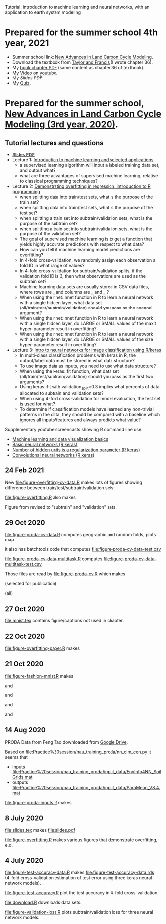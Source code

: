 Tutorial: introduction to machine learning and neural networks, with
an application to earth system modeling

* Prepared for the summer school 4th year, 2021

- Summer school link: [[http://www2.nau.edu/luo-lab/?workshop][New Advances in Land Carbon Cycle Modeling]].
- Download the textbook from [[https://www.taylorfrancis.com/books/oa-edit/10.1201/9780429155659/land-carbon-cycle-modeling-yiqi-luo-benjamin-smith][Taylor and Francis]] (I wrote chapter 36).
- My [[file:HOCKING-chapter.pdf][book chapter PDF]] (same content as chapter 36 of textbook).
- My [[https://youtu.be/c21etYEb-tE][Video on youtube]].
- My [[raw/master/slides-short.pdf][Slides PDF]].
- My [[https://forms.office.com/Pages/ResponsePage.aspx?id=n57UJ-GJoEqZo9NbV7K6A4W5m6WiFvFJkzgC_Y4KHq9UQkJTRjBVS1A5TDJBSkc5OUxKSDJEVkM3OC4u][Quiz]].

* Prepared for the summer school, [[http://www2.nau.edu/luo-lab/?workshop][New Advances in Land Carbon Cycle Modeling (3rd year, 2020)]].

** Tutorial lectures and questions

- [[https://github.com/tdhock/2020-yiqi-summer-school/raw/master/slides.pdf][Slides PDF]]
- Lecture 1: [[https://www.youtube.com/watch?v=9Lb-a5GT4vQ&list=PLwc48KSH3D1NBixIvVYPXJ1GPtA9RAA8K&index=2&t=0s][Introduction to machine learning and selected applications]]
  - a supervised learning algorithm will input a labeled
    training data set, and output what?
  - what are three advantages of supervised machine
    learning, relative to classical programming techniques?
- Lecture 2: [[https://www.youtube.com/watch?v=8DoeROToJ8U&list=PLwc48KSH3D1NBixIvVYPXJ1GPtA9RAA8K&index=3&t=0s][Demonstrating overfitting in regression, introduction to R programming]]
  - when splitting data into train/test sets, what is the purpose of the train set?
  - when splitting data into train/test sets, what is the purpose of the test set?
  - when splitting a train set into subtrain/validation
    sets, what is the purpose of the subtrain set?
  - when splitting a train set into subtrain/validation
    sets, what is the purpose of the validation set?
  - The goal of supervised machine learning is to get a function that
    yields highly accurate predictions with respect to what data?
  - How can you tell if machine learning model predictions are
    overfitting?
  - In 4-fold cross-validation, we randomly assign each observation a fold ID
    in what range of values?
  - In 4-fold cross-validation for subtrain/validation splits, if the
    validation fold ID is 3, then what observations are used as the
    subtrain set?
  - Machine learning data sets are usually stored in CSV data files,
    where rows are ___ and columns are ___ and ___ ?
  - When using the nnet::nnet function in R to learn a neural network
    with a single hidden layer, what data set
    (all/train/test/subtrain/validation) should you pass as the second
    argument?
  - When using the nnet::nnet function in R to learn a neural network
    with a single hidden layer, do LARGE or SMALL values of the maxit
    hyper-parameter result in overfitting?
  - When using the nnet::nnet function in R to learn a neural network
    with a single hidden layer, do LARGE or SMALL values of the size
    hyper-parameter result in overfitting?
- Lecture 3: [[https://www.youtube.com/watch?v=I0DBo7RNBlI&list=PLwc48KSH3D1NBixIvVYPXJ1GPtA9RAA8K&index=4&t=0s][Intro to neural networks for image classification using R/keras]]
  - In multi-class classification problems with keras in R, the
    output/label data must be stored in what data structure?
  - To use image data as inputs, you need to use what data structure?
  - When using the keras::fit function, what data set
    (all/train/test/subtrain/validation) should you pass as the first
    two arguments?
  - Using keras::fit with validation_split=0.3 implies what percents
    of data allocated to subtrain and validation sets?
  - When using 4-fold cross-validation for model evaluation, the test
    set is used for what?
  - To determine if classification models have learned any non-trivial
    patterns in the data, they should be compared with a baseline
    which ignores all inputs/features and always predicts what value?

Supplementary youtube screencasts showing R command line use:
- [[https://www.youtube.com/playlist?list=PLwc48KSH3D1M78ilQi35KPe2GHa7B_Rme][Machine learning and data visualization basics]]
- [[https://www.youtube.com/playlist?list=PLwc48KSH3D1PYdSd_27USy-WFAHJIfQTK][Basic neural networks (R keras)]]
- [[https://www.youtube.com/playlist?list=PLwc48KSH3D1MvTf_JOI00_eIPcoeYMM_o][Number of hidden units is a regularization parameter (R keras)]]
- [[https://www.youtube.com/playlist?list=PLwc48KSH3D1O1iWRXid7CsiXI9gO9lS4V][Convolutional neural networks (R keras)]]

** 24 Feb 2021

New [[file:figure-overfitting-cv-data.R]] makes lots of figures showing
difference between train/test/subtrain/validation sets:

[[file:figure-overfitting-cv-data-test-fold-1.png]]

[[file:figure-overfitting-cv-data-inner-folds-1.png]]

[[file:figure-overfitting-cv-data-inner-folds-1-1.png]]

[[file:figure-overfitting-cv-data-median-mse-1.png]]

[[file:figure-overfitting-cv-data-test-fold-1-pred.png]]

[[file:figure-overfitting-cv-data.png]]

[[file:figure-overfitting.R]] also makes

[[file:figure-overfitting-validation-only.png]]

Figure from
[[https://raw.githubusercontent.com/mlr-org/mlr3book/main/bookdown/images/nested_resampling.png]]
revised to "subtrain" and "validation" sets.

[[file:nested_resampling.png]] 

** 29 Oct 2020
[[file:figure-proda-cv-data.R]] computes geographic and random folds,
plots map

[[file:figure-proda-cv-data-map.png]]

it also has batchtools code that computes
[[file:figure-proda-cv-data-test.csv]]

[[file:figure-proda-cv-data-multitask.R]] computes
[[file:figure-proda-cv-data-multitask-test.csv]]

Those files are read by [[file:figure-proda-cv.R]] which makes

[[file:figure-proda-cv-some-out.png]] (selected for publication)

[[file:figure-proda-cv-all-out.png]] (all)

** 27 Oct 2020
[[file:mnist.tex]] contains figure/captions not used in chapter.
** 22 Oct 2020
[[file:figure-overfitting-paper.R]] makes

[[file:figure-overfitting-paper-loss.png]]

[[file:figure-overfitting-paper.png]]

** 21 Oct 2020
[[file:figure-fashion-mnist.R]] makes

[[file:figure-fashion-mnist-fashion.png]] and

[[file:figure-fashion-mnist-digits.png]] and

[[file:figure-fashion-mnist-one-example.png]] and

[[file:figure-fashion-mnist-fashion-design.png]] and

[[file:figure-fashion-mnist-digits-design.png]]

** 14 Aug 2020

PRODA Data from Feng Tao downloaded from [[https://drive.google.com/drive/folders/17pQwskTu6Fa1q_O0Put5snaz9BdEe_XT?usp=sharing][Google Drive]].

Based on [[file:Practice%20session/nau_training_proda/nn_clm_cen.py]] it seems that 
- inputs [[file:Practice%20session/nau_training_proda/input_data/EnvInfo4NN_SoilGrids.mat]]
- outputs [[file:Practice%20session/nau_training_proda/input_data/ParaMean_V8.4.mat]]

[[file:figure-proda-inputs.R]] makes

[[file:figure-proda-inputs.png]]

** 8 July 2020

[[file:slides.tex]] makes [[file:slides.pdf]] 

[[file:figure-overfitting.R]] makes various figures that demonstrate overfitting, e.g.

[[file:figure-overfitting-pred-units=200-maxit=1.png]]

[[file:figure-overfitting-pred-units=200-maxit=10.png]]

[[file:figure-overfitting-pred-units=200-maxit=10000.png]]

[[file:figure-overfitting-data-loss-200.png]]

** 4 July 2020

[[file:figure-test-accuracy-data.R]] makes
[[file:figure-test-accuracy-data.rds]] (4-fold cross-validation estimation
of test error using three keras neural network models).

[[file:figure-test-accuracy.R]] plot the test accuracy in 4-fold
cross-validation

[[file:figure-test-accuracy-baseline.png]]

[[file:figure-test-accuracy.png]]

[[file:figure-test-accuracy-both.png]]

[[file:download.R]] downloads data sets.

[[file:figure-validation-loss.R]] plots subtrain/validation loss for
three neural network models.
